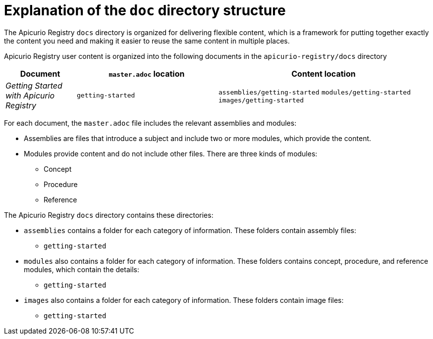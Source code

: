 = Explanation of the `doc` directory structure

The Apicurio Registry `docs` directory is organized for delivering flexible content, which is a framework for putting together exactly the content you need and making it easier to reuse the same content in multiple places. 

Apicurio Registry user content is organized into the following documents in the `apicurio-registry/docs` directory

[options="header"]
[cols="1,2,3"]
|===
|Document
|`master.adoc` location
|Content location

|_Getting Started with Apicurio Registry_
|`getting-started`
|`assemblies/getting-started`  
`modules/getting-started`  
`images/getting-started`

|===


For each document, the `master.adoc` file includes the relevant assemblies and modules: 

* Assemblies are files that introduce a subject and 
include two or more modules, which provide the content.
* Modules provide content and do not include other files. 
There are three kinds of modules: 
** Concept
** Procedure
** Reference

The Apicurio Registry `docs` directory contains these directories: 

* `assemblies` contains a folder for each category of information. 
These folders contain assembly files:  
** `getting-started` 


* `modules` also contains a folder for each category of information. 
These folders contains concept, procedure, and reference modules, which contain the details:
** `getting-started`


* `images` also contains a folder for each category of information.
These folders contain image files: 
** `getting-started`

